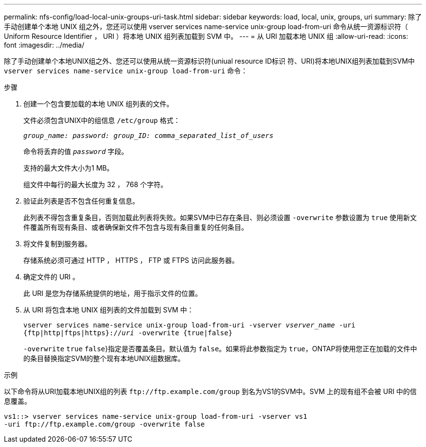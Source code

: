 ---
permalink: nfs-config/load-local-unix-groups-uri-task.html 
sidebar: sidebar 
keywords: load, local, unix, groups, uri 
summary: 除了手动创建单个本地 UNIX 组之外，您还可以使用 vserver services name-service unix-group load-from-uri 命令从统一资源标识符（ Uniform Resource Identifier ， URI ）将本地 UNIX 组列表加载到 SVM 中。 
---
= 从 URI 加载本地 UNIX 组
:allow-uri-read: 
:icons: font
:imagesdir: ../media/


[role="lead"]
除了手动创建单个本地UNIX组之外、您还可以使用从统一资源标识符(uniual resource ID标识 符、URI)将本地UNIX组列表加载到SVM中 `vserver services name-service unix-group load-from-uri` 命令：

.步骤
. 创建一个包含要加载的本地 UNIX 组列表的文件。
+
文件必须包含UNIX中的组信息 `/etc/group` 格式：

+
`_group_name: password: group_ID: comma_separated_list_of_users_`

+
命令将丢弃的值 `_password_` 字段。

+
支持的最大文件大小为1 MB。

+
组文件中每行的最大长度为 32 ， 768 个字符。

. 验证此列表是否不包含任何重复信息。
+
此列表不得包含重复条目，否则加载此列表将失败。如果SVM中已存在条目、则必须设置 `-overwrite` 参数设置为 `true` 使用新文件覆盖所有现有条目、或者确保新文件不包含与现有条目重复的任何条目。

. 将文件复制到服务器。
+
存储系统必须可通过 HTTP ， HTTPS ， FTP 或 FTPS 访问此服务器。

. 确定文件的 URI 。
+
此 URI 是您为存储系统提供的地址，用于指示文件的位置。

. 从 URI 将包含本地 UNIX 组列表的文件加载到 SVM 中：
+
`vserver services name-service unix-group load-from-uri -vserver _vserver_name_ -uri {ftp|http|ftps|https}://_uri_ -overwrite {true|false}`

+
`-overwrite`  `true` `false`}指定是否覆盖条目。默认值为 `false`。如果将此参数指定为 `true`，ONTAP将使用您正在加载的文件中的条目替换指定SVM的整个现有本地UNIX组数据库。



.示例
以下命令将从URI加载本地UNIX组的列表 `+ftp://ftp.example.com/group+` 到名为VS1的SVM中。SVM 上的现有组不会被 URI 中的信息覆盖。

[listing]
----
vs1::> vserver services name-service unix-group load-from-uri -vserver vs1
-uri ftp://ftp.example.com/group -overwrite false
----